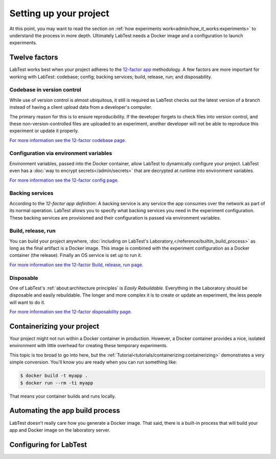 =======================
Setting up your project
=======================

At this point, you may want to read the section on :ref:`how experiments work<admin/how_it_works:experiments>` to understand the process in more depth. Ultimately LabTest needs a Docker image and a configuration to launch experiments.

Twelve factors
==============

LabTest works best when your project adheres to the `12-factor app`_ methodology. A few factors are more important for working with LabTest: codebase; config; backing services; build, release, run; and disposability.

.. _12-factor app: https://12factor.net/


Codebase in version control
---------------------------

While use of version control is almost ubiquitous, it still is required as LabTest checks out the latest version of a branch instead of having a client upload data from a developer's computer.

The primary reason for this is to ensure reproducibility. If the developer forgets to check files into version control, and these non-version-controlled files are uploaded to an experiment, another developer will not be able to reproduce this experiment or update it properly.

`For more information see the 12-factor codebase page.`_

.. _for more information see the 12-factor codebase page.: https://12factor.net/codebase


Configuration via environment variables
---------------------------------------

Environment variables, passed into the Docker container, allow LabTest to dynamically configure your project. LabTest even has a :doc:`way to encrypt secrets</admin/secrets>` that are decrypted at runtime into environment variables.

`For more information see the 12-factor config page.`_

.. _for more information see the 12-factor config page.: https://12factor.net/config


Backing services
----------------

According to the `12-factor app definition`: A backing service is any service the app consumes over the network as part of its normal operation. LabTest allows you to specify what backing services you need in the experiment configuration. These backing services are provisioned and their configuration is passed via environment variables.

.. _12-factor app definition: https://12factor.net/backing-services


Build, release, run
-------------------

You can build your project anywhere, :doc:`including on LabTest's Laboratory,</reference/builtin_build_process>` as long as the final artifact is a Docker image. This image is combined with the experiment configuration as a Docker container (the release). Finally an OS service is set up to run it.

`For more information see the 12-factor Build, release, run page.`_

.. _for more information see the 12-factor build, release, run page.: https://12factor.net/build-release-run


Disposable
----------

One of LabTest's :ref:`about:architecture principles` is *Easily Rebuildable.* Everything in the Laboratory should be disposable and easily rebuildable. The longer and more complex it is to create or update an experiment, the less people will want to do it.

`For more information see the 12-factor disposability page.`_

.. _for more information see the 12-factor disposability page.: https://12factor.net/disposability


Containerizing your project
===========================

Your project might not run within a Docker container in production. However, a Docker container provides a nice, isolated environment with little overhead for creating these temporary experiments.


This topic is too broad to go into here, but the :ref:`Tutorial<tutorials/containerizing:containerizing>` demonstrates a very simple conversion. You'll know you are ready when you can run something like:

.. code-block:: console

    $ docker build -t myapp .
    $ docker run --rm -ti myapp

That means your container builds and runs locally.


Automating the app build process
================================

LabTest doesn't really care how you generate a Docker image. That said, there is a built-in process that will build your app and Docker image on the laboratory server.


Configuring for LabTest
=======================
